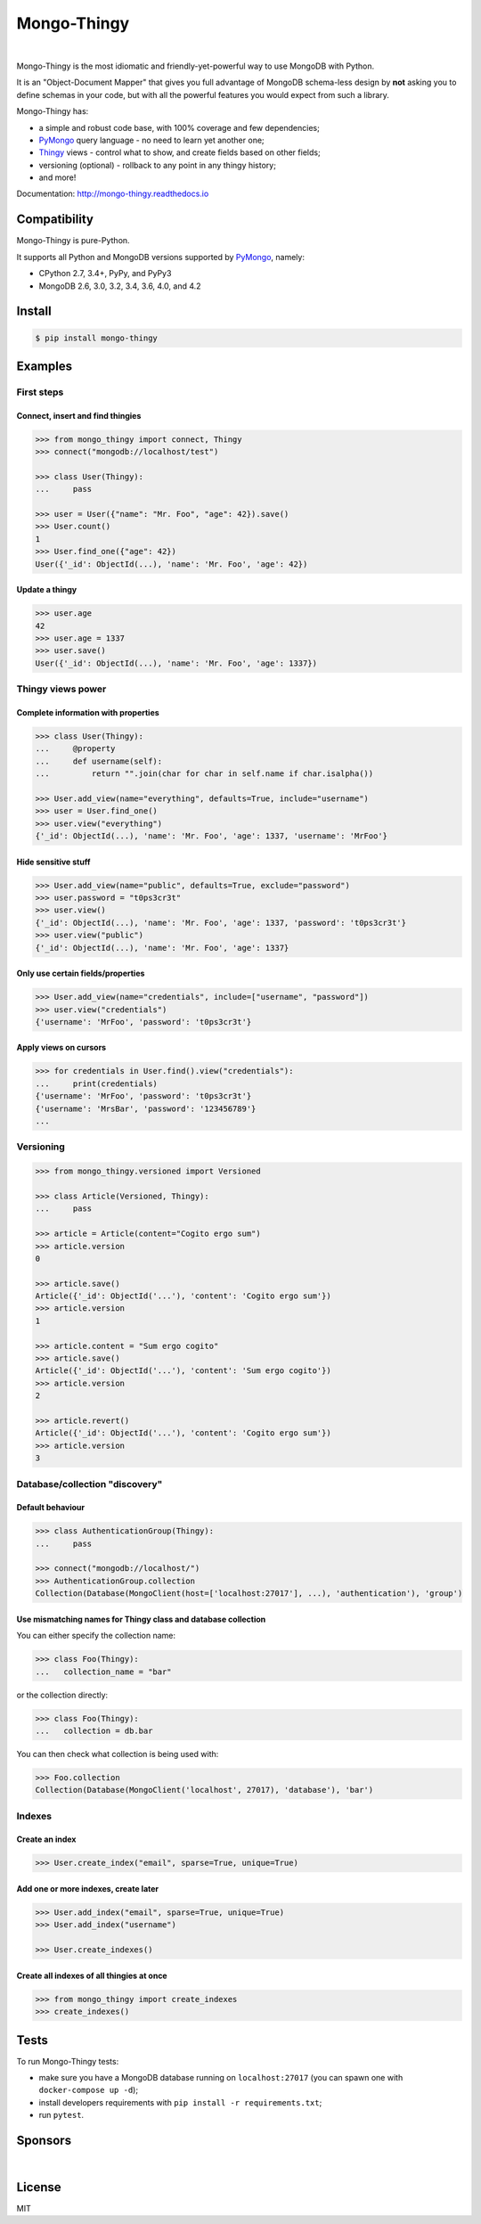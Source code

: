 .. _Thingy: https://github.com/Refty/thingy
.. _PyMongo: https://github.com/mongodb/mongo-python-driver

============
Mongo-Thingy
============

.. image:: https://img.shields.io/pypi/v/mongo-thingy.svg
   :target: https://pypi.python.org/pypi/Mongo-Thingy
.. image:: https://img.shields.io/github/license/Refty/mongo-thingy.svg
   :target: https://github.com/Refty/mongo-thingy/blob/master/LICENSE
.. image:: https://img.shields.io/travis/Refty/mongo-thingy.svg
   :target: https://travis-ci.org/Refty/mongo-thingy
.. image:: https://img.shields.io/coveralls/Refty/mongo-thingy.svg
   :target: https://coveralls.io/github/Refty/mongo-thingy
.. image:: https://readthedocs.org/projects/mongo-thingy/badge
   :target: http://mongo-thingy.readthedocs.io

|

Mongo-Thingy is the most idiomatic and friendly-yet-powerful way to use
MongoDB with Python.

It is an "Object-Document Mapper" that gives you full advantage of MongoDB
schema-less design by **not** asking you to define schemas in your code, but
with all the powerful features you would expect from such a library.

Mongo-Thingy has:

- a simple and robust code base, with 100% coverage and few dependencies;
- PyMongo_ query language - no need to learn yet another one;
- Thingy_ views - control what to show, and create fields based on other fields;
- versioning (optional) - rollback to any point in any thingy history;
- and more!

Documentation: http://mongo-thingy.readthedocs.io


Compatibility
=============

Mongo-Thingy is pure-Python.

It supports all Python and MongoDB versions supported by PyMongo_, namely:

- CPython 2.7, 3.4+, PyPy, and PyPy3
- MongoDB 2.6, 3.0, 3.2, 3.4, 3.6, 4.0, and 4.2


Install
=======

.. code-block:: sh

   $ pip install mongo-thingy


Examples
========

First steps
-----------

Connect, insert and find thingies
~~~~~~~~~~~~~~~~~~~~~~~~~~~~~~~~~

.. code-block:: python

   >>> from mongo_thingy import connect, Thingy
   >>> connect("mongodb://localhost/test")

   >>> class User(Thingy):
   ...     pass

   >>> user = User({"name": "Mr. Foo", "age": 42}).save()
   >>> User.count()
   1
   >>> User.find_one({"age": 42})
   User({'_id': ObjectId(...), 'name': 'Mr. Foo', 'age': 42})


Update a thingy
~~~~~~~~~~~~~~~

.. code-block:: python

   >>> user.age
   42
   >>> user.age = 1337
   >>> user.save()
   User({'_id': ObjectId(...), 'name': 'Mr. Foo', 'age': 1337})


Thingy views power
------------------

Complete information with properties
~~~~~~~~~~~~~~~~~~~~~~~~~~~~~~~~~~~~

.. code-block:: python

   >>> class User(Thingy):
   ...     @property
   ...     def username(self):
   ...         return "".join(char for char in self.name if char.isalpha())

   >>> User.add_view(name="everything", defaults=True, include="username")
   >>> user = User.find_one()
   >>> user.view("everything")
   {'_id': ObjectId(...), 'name': 'Mr. Foo', 'age': 1337, 'username': 'MrFoo'}


Hide sensitive stuff
~~~~~~~~~~~~~~~~~~~~

.. code-block:: python

   >>> User.add_view(name="public", defaults=True, exclude="password")
   >>> user.password = "t0ps3cr3t"
   >>> user.view()
   {'_id': ObjectId(...), 'name': 'Mr. Foo', 'age': 1337, 'password': 't0ps3cr3t'}
   >>> user.view("public")
   {'_id': ObjectId(...), 'name': 'Mr. Foo', 'age': 1337}


Only use certain fields/properties
~~~~~~~~~~~~~~~~~~~~~~~~~~~~~~~~~~

.. code-block:: python

   >>> User.add_view(name="credentials", include=["username", "password"])
   >>> user.view("credentials")
   {'username': 'MrFoo', 'password': 't0ps3cr3t'}


Apply views on cursors
~~~~~~~~~~~~~~~~~~~~~~

.. code-block:: python

   >>> for credentials in User.find().view("credentials"):
   ...     print(credentials)
   {'username': 'MrFoo', 'password': 't0ps3cr3t'}
   {'username': 'MrsBar', 'password': '123456789'}
   ...


Versioning
----------

.. code-block:: python

   >>> from mongo_thingy.versioned import Versioned

   >>> class Article(Versioned, Thingy):
   ...     pass

   >>> article = Article(content="Cogito ergo sum")
   >>> article.version
   0

   >>> article.save()
   Article({'_id': ObjectId('...'), 'content': 'Cogito ergo sum'})
   >>> article.version
   1

   >>> article.content = "Sum ergo cogito"
   >>> article.save()
   Article({'_id': ObjectId('...'), 'content': 'Sum ergo cogito'})
   >>> article.version
   2

   >>> article.revert()
   Article({'_id': ObjectId('...'), 'content': 'Cogito ergo sum'})
   >>> article.version
   3


Database/collection "discovery"
-------------------------------

Default behaviour
~~~~~~~~~~~~~~~~~
.. code-block:: python

   >>> class AuthenticationGroup(Thingy):
   ...     pass

   >>> connect("mongodb://localhost/")
   >>> AuthenticationGroup.collection
   Collection(Database(MongoClient(host=['localhost:27017'], ...), 'authentication'), 'group')

Use mismatching names for Thingy class and database collection
~~~~~~~~~~~~~~~~~~~~~~~~~~~~~~~~~~~~~~~~~~~~~~~~~~~~~~~~~~~~~~

You can either specify the collection name:

.. code-block:: python

   >>> class Foo(Thingy):
   ...   collection_name = "bar" 

or the collection directly:

.. code-block:: python

   >>> class Foo(Thingy):
   ...   collection = db.bar

You can then check what collection is being used with:

.. code-block:: python

   >>> Foo.collection
   Collection(Database(MongoClient('localhost', 27017), 'database'), 'bar')


Indexes
-------

Create an index
~~~~~~~~~~~~~~~

.. code-block:: python

   >>> User.create_index("email", sparse=True, unique=True)


Add one or more indexes, create later
~~~~~~~~~~~~~~~~~~~~~~~~~~~~~~~~~~~~~

.. code-block:: python

   >>> User.add_index("email", sparse=True, unique=True)
   >>> User.add_index("username")

   >>> User.create_indexes()


Create all indexes of all thingies at once
~~~~~~~~~~~~~~~~~~~~~~~~~~~~~~~~~~~~~~~~~~

.. code-block:: python

   >>> from mongo_thingy import create_indexes
   >>> create_indexes()


Tests
=====

To run Mongo-Thingy tests:

* make sure you have a MongoDB database running on ``localhost:27017`` (you can
  spawn one with ``docker-compose up -d``);
* install developers requirements with ``pip install -r requirements.txt``;
* run ``pytest``.


Sponsors
========

.. image:: https://raw.githubusercontent.com/Refty/mongo-thingy/master/img/numberly.png
    :alt: Numberly
    :align: center
    :target: https://numberly.com/

|

.. image:: https://raw.githubusercontent.com/Refty/mongo-thingy/master/img/refty.png
    :alt: Refty
    :align: center
    :target: https://refty.co/


License
=======

MIT
